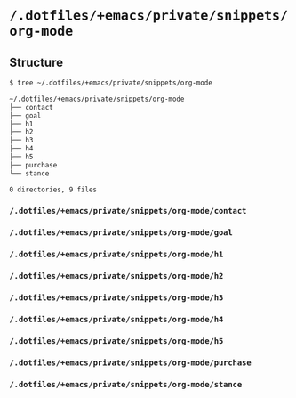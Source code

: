 * =/.dotfiles/+emacs/private/snippets/org-mode=
** Structure
#+BEGIN_SRC bash
$ tree ~/.dotfiles/+emacs/private/snippets/org-mode

~/.dotfiles/+emacs/private/snippets/org-mode
├── contact
├── goal
├── h1
├── h2
├── h3
├── h4
├── h5
├── purchase
└── stance

0 directories, 9 files

#+END_SRC
*** =/.dotfiles/+emacs/private/snippets/org-mode/contact=
*** =/.dotfiles/+emacs/private/snippets/org-mode/goal=
*** =/.dotfiles/+emacs/private/snippets/org-mode/h1=
*** =/.dotfiles/+emacs/private/snippets/org-mode/h2=
*** =/.dotfiles/+emacs/private/snippets/org-mode/h3=
*** =/.dotfiles/+emacs/private/snippets/org-mode/h4=
*** =/.dotfiles/+emacs/private/snippets/org-mode/h5=
*** =/.dotfiles/+emacs/private/snippets/org-mode/purchase=
*** =/.dotfiles/+emacs/private/snippets/org-mode/stance=